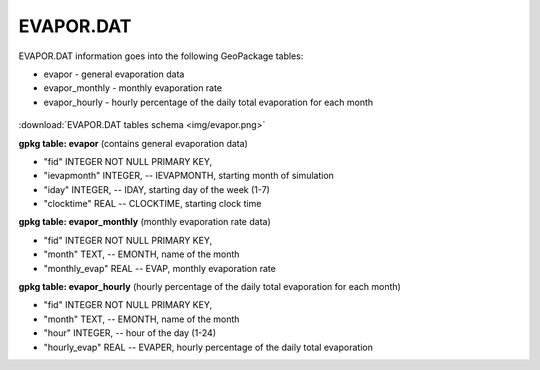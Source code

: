 EVAPOR.DAT
==========

EVAPOR.DAT information goes into the following GeoPackage tables:

* evapor - general evaporation data
* evapor_monthly - monthly evaporation rate
* evapor_hourly - hourly percentage of the daily total evaporation for each month

.. figure:: img/evapor.png
   :align: center

:download:`EVAPOR.DAT tables schema <img/evapor.png>`

**gpkg table: evapor** (contains general evaporation data)

* "fid" INTEGER NOT NULL PRIMARY KEY,
* "ievapmonth" INTEGER, -- IEVAPMONTH, starting month of simulation
* "iday" INTEGER, -- IDAY, starting day of the week (1-7)
* "clocktime" REAL -- CLOCKTIME, starting clock time

**gpkg table: evapor_monthly** (monthly evaporation rate data)

* "fid" INTEGER NOT NULL PRIMARY KEY,
* "month" TEXT, -- EMONTH, name of the month
* "monthly_evap" REAL -- EVAP, monthly evaporation rate

**gpkg table: evapor_hourly** (hourly percentage of the daily total evaporation for each month)

* "fid" INTEGER NOT NULL PRIMARY KEY,
* "month" TEXT, -- EMONTH, name of the month
* "hour" INTEGER, -- hour of the day (1-24)
* "hourly_evap" REAL -- EVAPER, hourly percentage of the daily total evaporation

